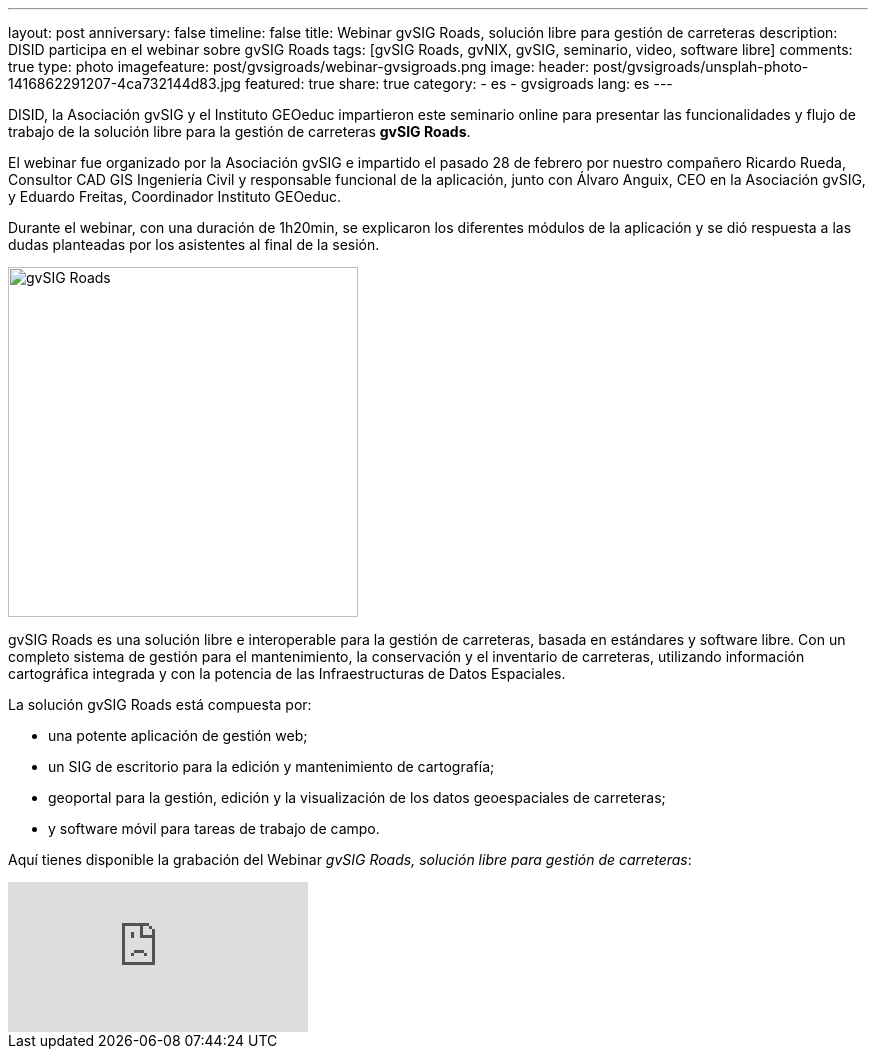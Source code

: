 ---
layout: post
anniversary: false
timeline: false
title: Webinar gvSIG Roads, solución libre para gestión de carreteras
description: DISID participa en el webinar sobre gvSIG Roads
tags: [gvSIG Roads, gvNIX, gvSIG, seminario, video, software libre]
comments: true
type: photo
imagefeature: post/gvsigroads/webinar-gvsigroads.png
image:
  header: post/gvsigroads/unsplah-photo-1416862291207-4ca732144d83.jpg
featured: true
share: true
category:
    - es
    - gvsigroads
lang: es
---

DISID, la Asociación gvSIG y el Instituto GEOeduc impartieron este seminario online para presentar las funcionalidades y flujo de trabajo de la solución libre para la gestión de carreteras *gvSIG Roads*.

El webinar fue organizado por la Asociación gvSIG e impartido el pasado 28 de febrero por nuestro compañero Ricardo Rueda, Consultor CAD GIS Ingeniería Civil y responsable funcional de la aplicación, junto con Álvaro Anguix, CEO en la Asociación gvSIG, y Eduardo Freitas, Coordinador Instituto GEOeduc.

Durante el webinar, con una duración de 1h20min, se explicaron los diferentes módulos de la aplicación y se dió respuesta a las dudas planteadas por los asistentes al final de la sesión.

image::{{ site.url }}/images/post/gvsigroads/logo-gvsigroads.png[gvSIG Roads, 350, center]

gvSIG Roads es una solución libre e interoperable para la gestión de carreteras, basada en estándares y software libre. Con un completo sistema de gestión para el mantenimiento, la conservación y el inventario de carreteras, utilizando información cartográfica integrada y con la potencia de las Infraestructuras de Datos Espaciales.

La solución gvSIG Roads está compuesta por:

* una potente aplicación de gestión web;
* un SIG de escritorio para la edición y mantenimiento de cartografía;
* geoportal para la gestión, edición y la visualización de los datos geoespaciales de carreteras;
* y software móvil para tareas de trabajo de campo.

Aquí tienes disponible la grabación del Webinar _gvSIG Roads, solución libre para gestión de carreteras_:

video::uJVTbUwAowU[youtube]





